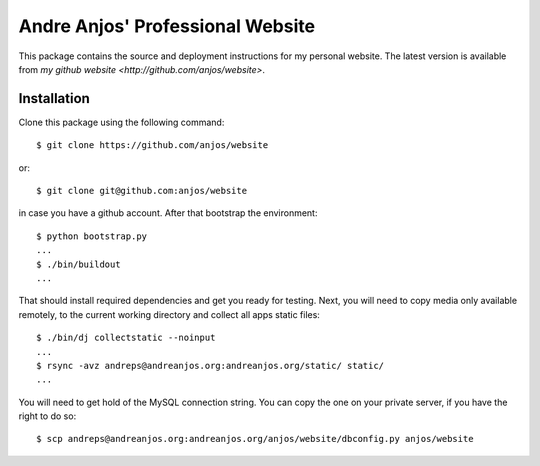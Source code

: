 ===================================
 Andre Anjos' Professional Website
===================================

This package contains the source and deployment instructions for my personal
website. The latest version is available from `my github website
<http://github.com/anjos/website>`.

Installation
------------

Clone this package using the following command::

  $ git clone https://github.com/anjos/website

or::

  $ git clone git@github.com:anjos/website

in case you have a github account. After that bootstrap the environment::

  $ python bootstrap.py
  ...
  $ ./bin/buildout
  ...

That should install required dependencies and get you ready for testing. Next,
you will need to copy media only available remotely, to the current working
directory and collect all apps static files::

  $ ./bin/dj collectstatic --noinput
  ...
  $ rsync -avz andreps@andreanjos.org:andreanjos.org/static/ static/
  ...

You will need to get hold of the MySQL connection string. You can copy
the one on your private server, if you have the right to do so::

  $ scp andreps@andreanjos.org:andreanjos.org/anjos/website/dbconfig.py anjos/website 
